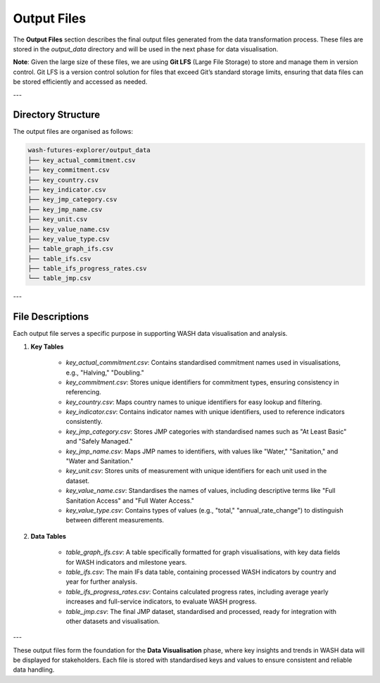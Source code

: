 ============
Output Files
============

The **Output Files** section describes the final output files generated from the data transformation process. These files are stored in the `output_data` directory and will be used in the next phase for data visualisation.

**Note**: Given the large size of these files, we are using **Git LFS** (Large File Storage) to store and manage them in version control. Git LFS is a version control solution for files that exceed Git’s standard storage limits, ensuring that data files can be stored efficiently and accessed as needed.

---

Directory Structure
===================

The output files are organised as follows:

.. code-block:: text

    wash-futures-explorer/output_data
    ├── key_actual_commitment.csv
    ├── key_commitment.csv
    ├── key_country.csv
    ├── key_indicator.csv
    ├── key_jmp_category.csv
    ├── key_jmp_name.csv
    ├── key_unit.csv
    ├── key_value_name.csv
    ├── key_value_type.csv
    ├── table_graph_ifs.csv
    ├── table_ifs.csv
    ├── table_ifs_progress_rates.csv
    └── table_jmp.csv

---

File Descriptions
=================

Each output file serves a specific purpose in supporting WASH data visualisation and analysis.

1. **Key Tables**

    - `key_actual_commitment.csv`: Contains standardised commitment names used in visualisations, e.g., "Halving," "Doubling."
    - `key_commitment.csv`: Stores unique identifiers for commitment types, ensuring consistency in referencing.
    - `key_country.csv`: Maps country names to unique identifiers for easy lookup and filtering.
    - `key_indicator.csv`: Contains indicator names with unique identifiers, used to reference indicators consistently.
    - `key_jmp_category.csv`: Stores JMP categories with standardised names such as "At Least Basic" and "Safely Managed."
    - `key_jmp_name.csv`: Maps JMP names to identifiers, with values like "Water," "Sanitation," and "Water and Sanitation."
    - `key_unit.csv`: Stores units of measurement with unique identifiers for each unit used in the dataset.
    - `key_value_name.csv`: Standardises the names of values, including descriptive terms like "Full Sanitation Access" and "Full Water Access."
    - `key_value_type.csv`: Contains types of values (e.g., "total," "annual_rate_change") to distinguish between different measurements.

2. **Data Tables**

    - `table_graph_ifs.csv`: A table specifically formatted for graph visualisations, with key data fields for WASH indicators and milestone years.
    - `table_ifs.csv`: The main IFs data table, containing processed WASH indicators by country and year for further analysis.
    - `table_ifs_progress_rates.csv`: Contains calculated progress rates, including average yearly increases and full-service indicators, to evaluate WASH progress.
    - `table_jmp.csv`: The final JMP dataset, standardised and processed, ready for integration with other datasets and visualisation.

---

These output files form the foundation for the **Data Visualisation** phase, where key insights and trends in WASH data will be displayed for stakeholders. Each file is stored with standardised keys and values to ensure consistent and reliable data handling.

